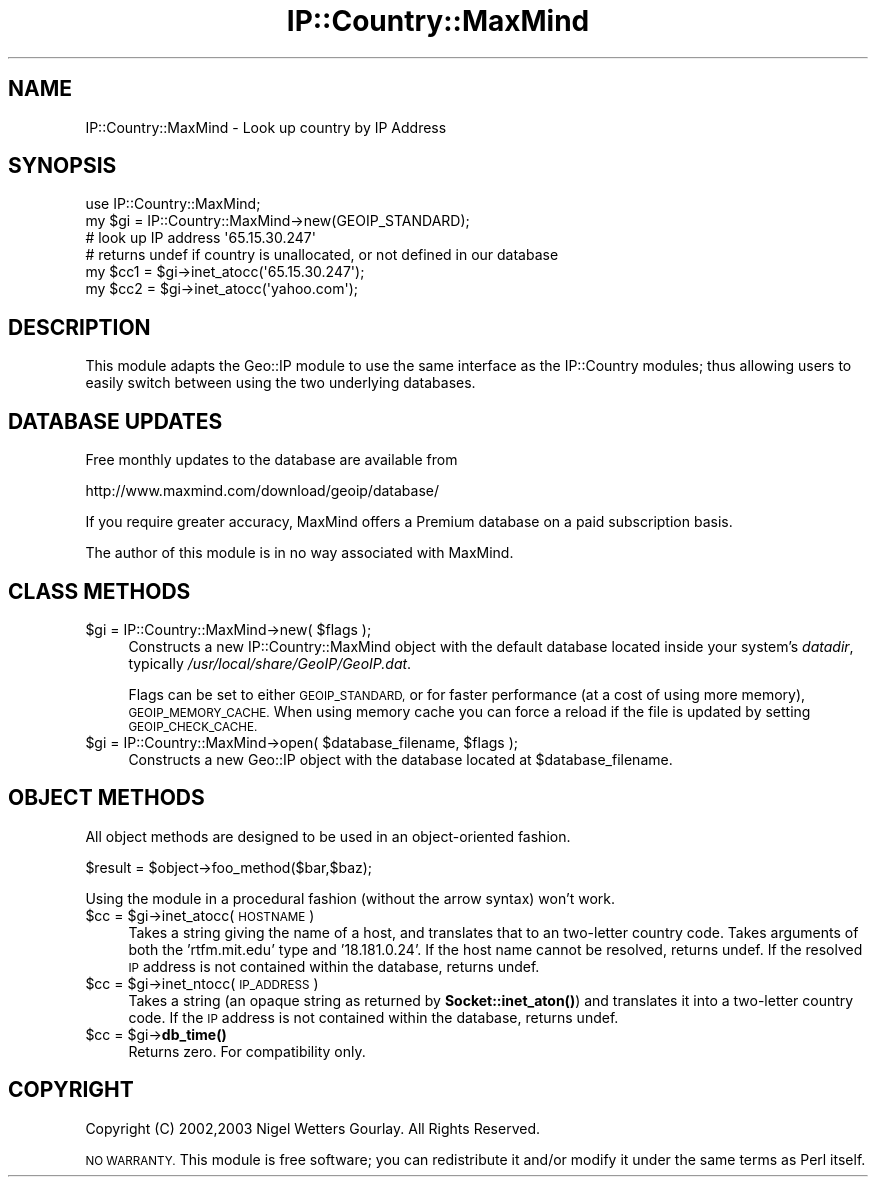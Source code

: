 .\" Automatically generated by Pod::Man 4.11 (Pod::Simple 3.35)
.\"
.\" Standard preamble:
.\" ========================================================================
.de Sp \" Vertical space (when we can't use .PP)
.if t .sp .5v
.if n .sp
..
.de Vb \" Begin verbatim text
.ft CW
.nf
.ne \\$1
..
.de Ve \" End verbatim text
.ft R
.fi
..
.\" Set up some character translations and predefined strings.  \*(-- will
.\" give an unbreakable dash, \*(PI will give pi, \*(L" will give a left
.\" double quote, and \*(R" will give a right double quote.  \*(C+ will
.\" give a nicer C++.  Capital omega is used to do unbreakable dashes and
.\" therefore won't be available.  \*(C` and \*(C' expand to `' in nroff,
.\" nothing in troff, for use with C<>.
.tr \(*W-
.ds C+ C\v'-.1v'\h'-1p'\s-2+\h'-1p'+\s0\v'.1v'\h'-1p'
.ie n \{\
.    ds -- \(*W-
.    ds PI pi
.    if (\n(.H=4u)&(1m=24u) .ds -- \(*W\h'-12u'\(*W\h'-12u'-\" diablo 10 pitch
.    if (\n(.H=4u)&(1m=20u) .ds -- \(*W\h'-12u'\(*W\h'-8u'-\"  diablo 12 pitch
.    ds L" ""
.    ds R" ""
.    ds C` ""
.    ds C' ""
'br\}
.el\{\
.    ds -- \|\(em\|
.    ds PI \(*p
.    ds L" ``
.    ds R" ''
.    ds C`
.    ds C'
'br\}
.\"
.\" Escape single quotes in literal strings from groff's Unicode transform.
.ie \n(.g .ds Aq \(aq
.el       .ds Aq '
.\"
.\" If the F register is >0, we'll generate index entries on stderr for
.\" titles (.TH), headers (.SH), subsections (.SS), items (.Ip), and index
.\" entries marked with X<> in POD.  Of course, you'll have to process the
.\" output yourself in some meaningful fashion.
.\"
.\" Avoid warning from groff about undefined register 'F'.
.de IX
..
.nr rF 0
.if \n(.g .if rF .nr rF 1
.if (\n(rF:(\n(.g==0)) \{\
.    if \nF \{\
.        de IX
.        tm Index:\\$1\t\\n%\t"\\$2"
..
.        if !\nF==2 \{\
.            nr % 0
.            nr F 2
.        \}
.    \}
.\}
.rr rF
.\" ========================================================================
.\"
.IX Title "IP::Country::MaxMind 3"
.TH IP::Country::MaxMind 3 "2006-04-06" "perl v5.30.3" "User Contributed Perl Documentation"
.\" For nroff, turn off justification.  Always turn off hyphenation; it makes
.\" way too many mistakes in technical documents.
.if n .ad l
.nh
.SH "NAME"
IP::Country::MaxMind \- Look up country by IP Address
.SH "SYNOPSIS"
.IX Header "SYNOPSIS"
.Vb 1
\&  use IP::Country::MaxMind;
\&
\&  my $gi = IP::Country::MaxMind\->new(GEOIP_STANDARD);
\&
\&  # look up IP address \*(Aq65.15.30.247\*(Aq
\&  # returns undef if country is unallocated, or not defined in our database
\&  my $cc1 = $gi\->inet_atocc(\*(Aq65.15.30.247\*(Aq);
\&  my $cc2 = $gi\->inet_atocc(\*(Aqyahoo.com\*(Aq);
.Ve
.SH "DESCRIPTION"
.IX Header "DESCRIPTION"
This module adapts the Geo::IP module to use the same interface as the IP::Country
modules; thus allowing users to easily switch between using the two underlying
databases.
.SH "DATABASE UPDATES"
.IX Header "DATABASE UPDATES"
Free monthly updates to the database are available from
.PP
.Vb 1
\&  http://www.maxmind.com/download/geoip/database/
.Ve
.PP
If you require greater accuracy, MaxMind offers a Premium database on a paid 
subscription basis.
.PP
The author of this module is in no way associated with MaxMind.
.SH "CLASS METHODS"
.IX Header "CLASS METHODS"
.ie n .IP "$gi = IP::Country::MaxMind\->new( $flags );" 4
.el .IP "\f(CW$gi\fR = IP::Country::MaxMind\->new( \f(CW$flags\fR );" 4
.IX Item "$gi = IP::Country::MaxMind->new( $flags );"
Constructs a new IP::Country::MaxMind object with the default database located 
inside your system's \fIdatadir\fR, typically \fI/usr/local/share/GeoIP/GeoIP.dat\fR.
.Sp
Flags can be set to either \s-1GEOIP_STANDARD,\s0 or for faster performance
(at a cost of using more memory), \s-1GEOIP_MEMORY_CACHE.\s0  When using memory
cache you can force a reload if the file is updated by setting \s-1GEOIP_CHECK_CACHE.\s0
.ie n .IP "$gi = IP::Country::MaxMind\->open( $database_filename, $flags );" 4
.el .IP "\f(CW$gi\fR = IP::Country::MaxMind\->open( \f(CW$database_filename\fR, \f(CW$flags\fR );" 4
.IX Item "$gi = IP::Country::MaxMind->open( $database_filename, $flags );"
Constructs a new Geo::IP object with the database located at \f(CW$database_filename\fR.
.SH "OBJECT METHODS"
.IX Header "OBJECT METHODS"
All object methods are designed to be used in an object-oriented fashion.
.PP
.Vb 1
\&  $result = $object\->foo_method($bar,$baz);
.Ve
.PP
Using the module in a procedural fashion (without the arrow syntax) won't work.
.ie n .IP "$cc = $gi\->inet_atocc(\s-1HOSTNAME\s0)" 4
.el .IP "\f(CW$cc\fR = \f(CW$gi\fR\->inet_atocc(\s-1HOSTNAME\s0)" 4
.IX Item "$cc = $gi->inet_atocc(HOSTNAME)"
Takes a string giving the name of a host, and translates that to an
two-letter country code. Takes arguments of both the 'rtfm.mit.edu' 
type and '18.181.0.24'. If the host name cannot be resolved, returns undef. 
If the resolved \s-1IP\s0 address is not contained within the database, returns undef.
.ie n .IP "$cc = $gi\->inet_ntocc(\s-1IP_ADDRESS\s0)" 4
.el .IP "\f(CW$cc\fR = \f(CW$gi\fR\->inet_ntocc(\s-1IP_ADDRESS\s0)" 4
.IX Item "$cc = $gi->inet_ntocc(IP_ADDRESS)"
Takes a string (an opaque string as returned by \fBSocket::inet_aton()\fR) 
and translates it into a two-letter country code. If the \s-1IP\s0 address is 
not contained within the database, returns undef.
.ie n .IP "$cc = $gi\->\fBdb_time()\fR" 4
.el .IP "\f(CW$cc\fR = \f(CW$gi\fR\->\fBdb_time()\fR" 4
.IX Item "$cc = $gi->db_time()"
Returns zero. For compatibility only.
.SH "COPYRIGHT"
.IX Header "COPYRIGHT"
Copyright (C) 2002,2003 Nigel Wetters Gourlay. All Rights Reserved.
.PP
\&\s-1NO WARRANTY.\s0 This module is free software; you can redistribute 
it and/or modify it under the same terms as Perl itself.
